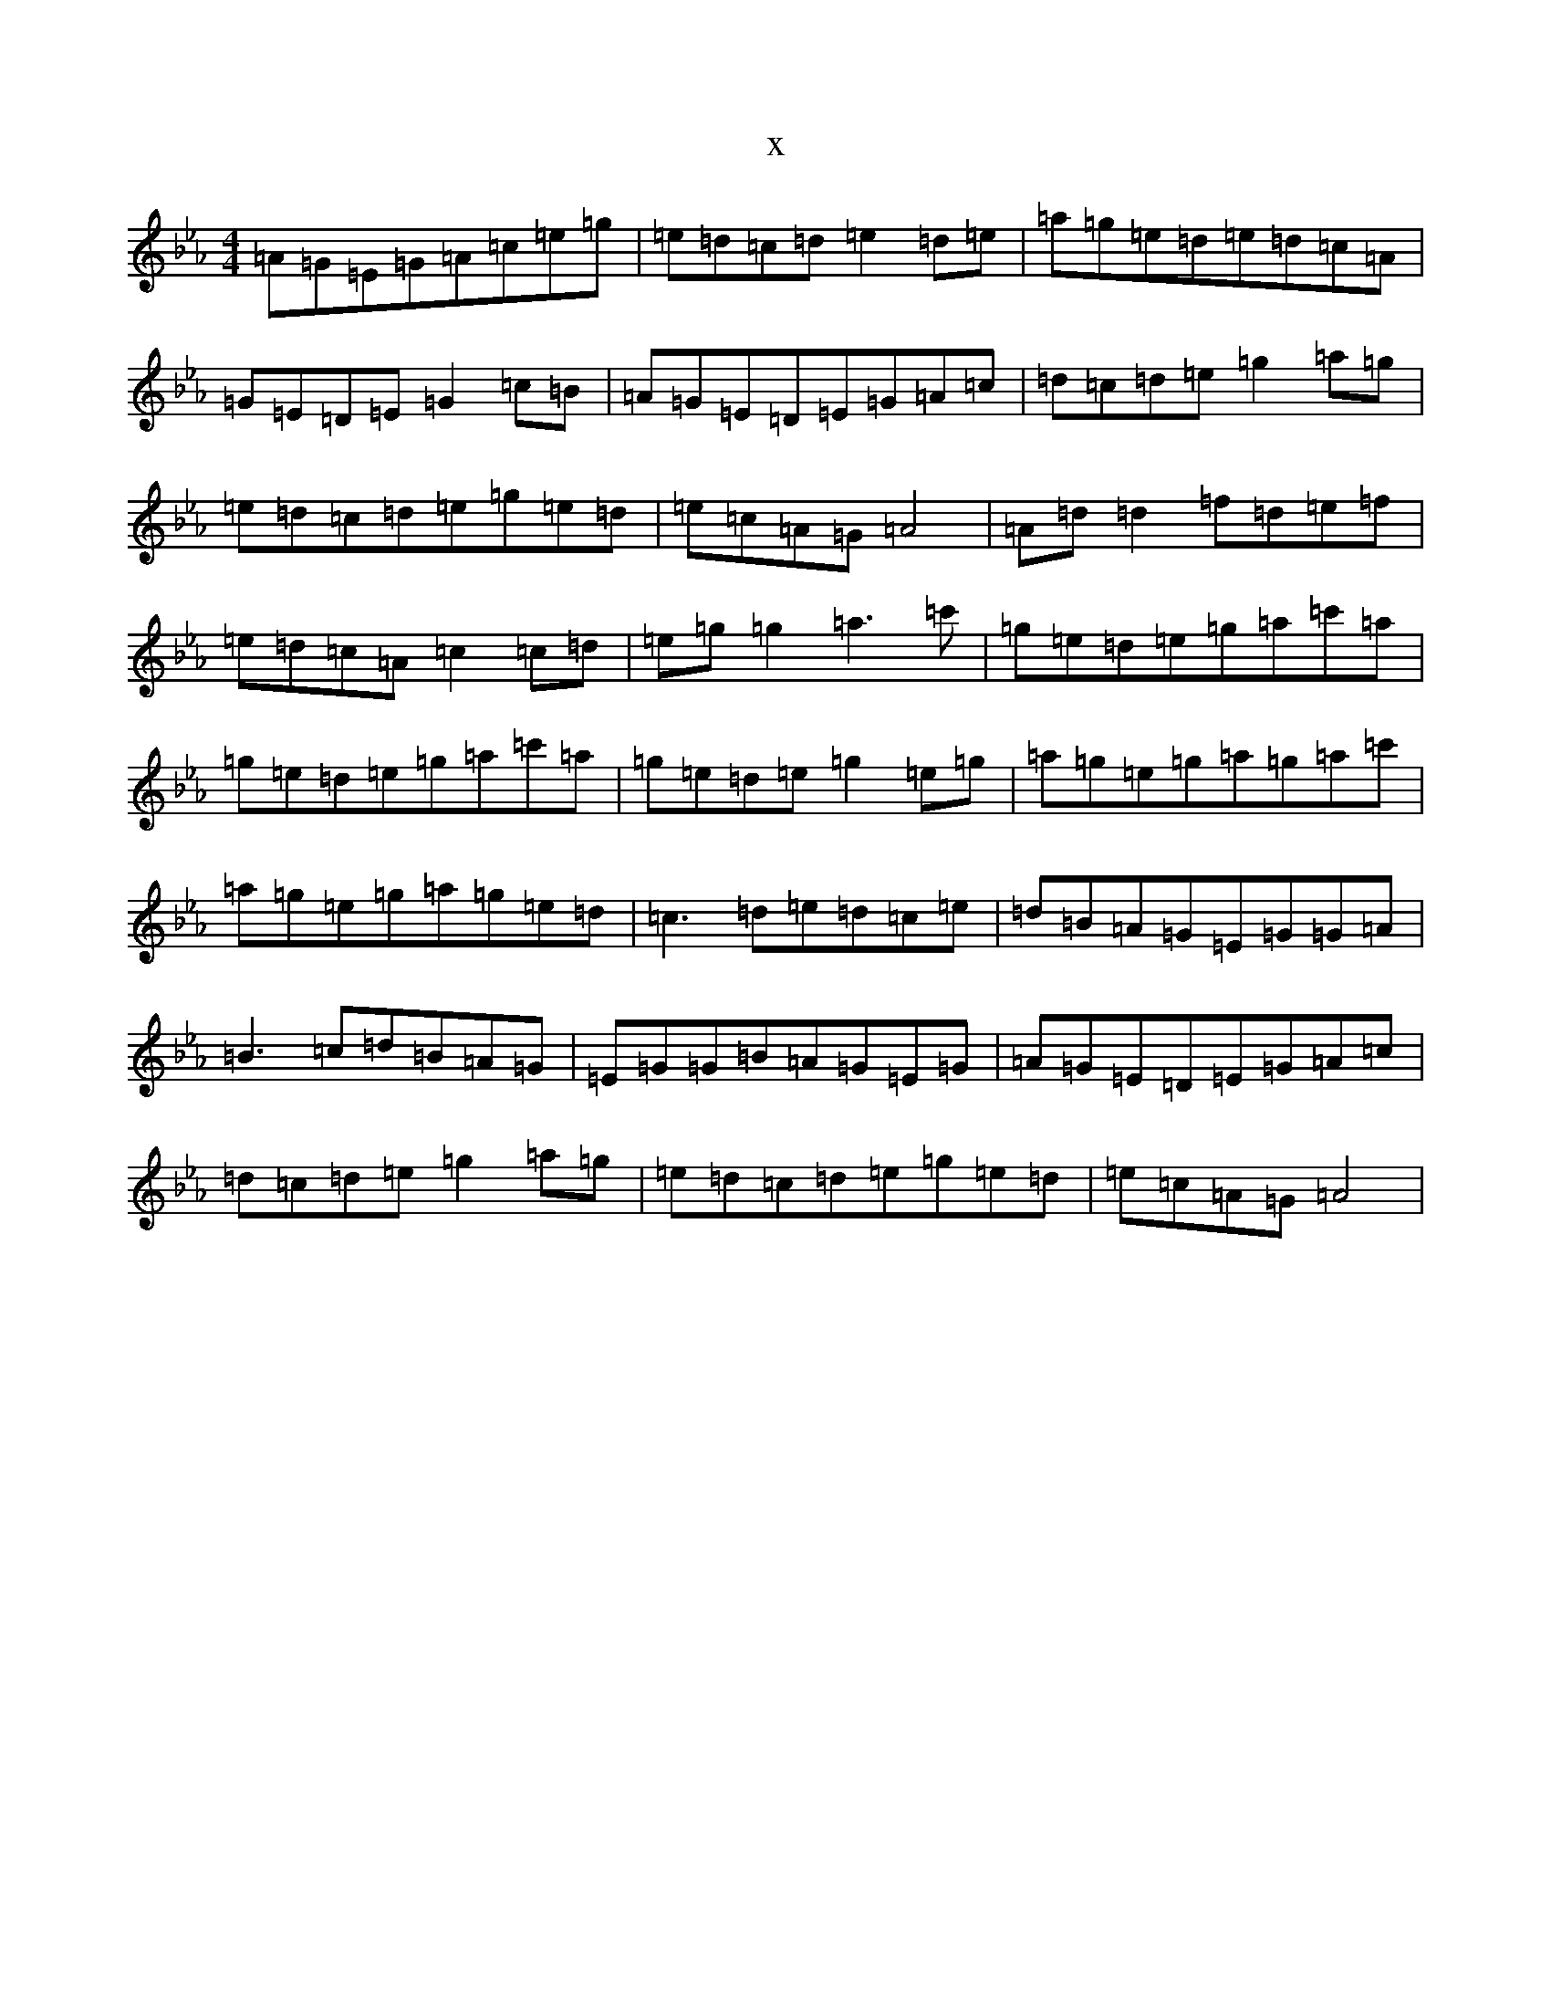 X:16162
T:x
L:1/8
M:4/4
K: C minor
=A=G=E=G=A=c=e=g|=e=d=c=d=e2=d=e|=a=g=e=d=e=d=c=A|=G=E=D=E=G2=c=B|=A=G=E=D=E=G=A=c|=d=c=d=e=g2=a=g|=e=d=c=d=e=g=e=d|=e=c=A=G=A4|=A=d=d2=f=d=e=f|=e=d=c=A=c2=c=d|=e=g=g2=a3=c'|=g=e=d=e=g=a=c'=a|=g=e=d=e=g=a=c'=a|=g=e=d=e=g2=e=g|=a=g=e=g=a=g=a=c'|=a=g=e=g=a=g=e=d|=c3=d=e=d=c=e|=d=B=A=G=E=G=G=A|=B3=c=d=B=A=G|=E=G=G=B=A=G=E=G|=A=G=E=D=E=G=A=c|=d=c=d=e=g2=a=g|=e=d=c=d=e=g=e=d|=e=c=A=G=A4|